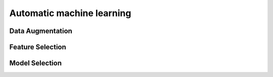 ==========================
Automatic machine learning
==========================

Data Augmentation
=================


Feature Selection
=================


Model Selection
===============
